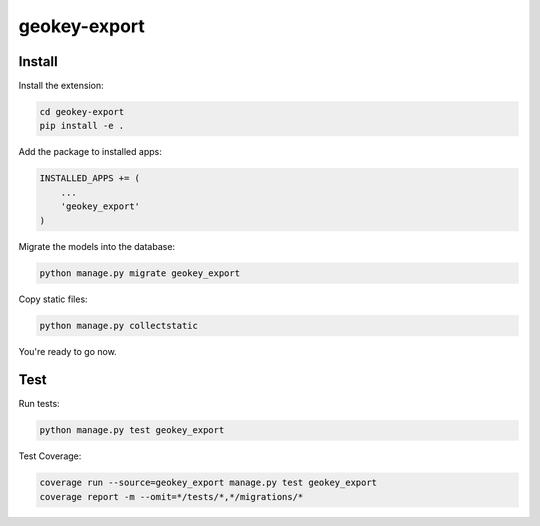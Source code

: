 geokey-export
=============

.. image:: https://travis-ci.org/ExCiteS/geokey-export.svg?branch=master
    :target: https://travis-ci.org/ExCiteS/geokey-export

Install
-------

Install the extension:

.. code-block:: console

    cd geokey-export
    pip install -e .


Add the package to installed apps:

.. code-block:: console

    INSTALLED_APPS += (
        ...
        'geokey_export'
    )

Migrate the models into the database:

.. code-block:: console

    python manage.py migrate geokey_export

Copy static files:

.. code-block:: console

    python manage.py collectstatic

You're ready to go now.

Test
----

Run tests:

.. code-block:: console

    python manage.py test geokey_export

Test Coverage:

.. code-block:: console

    coverage run --source=geokey_export manage.py test geokey_export
    coverage report -m --omit=*/tests/*,*/migrations/*

